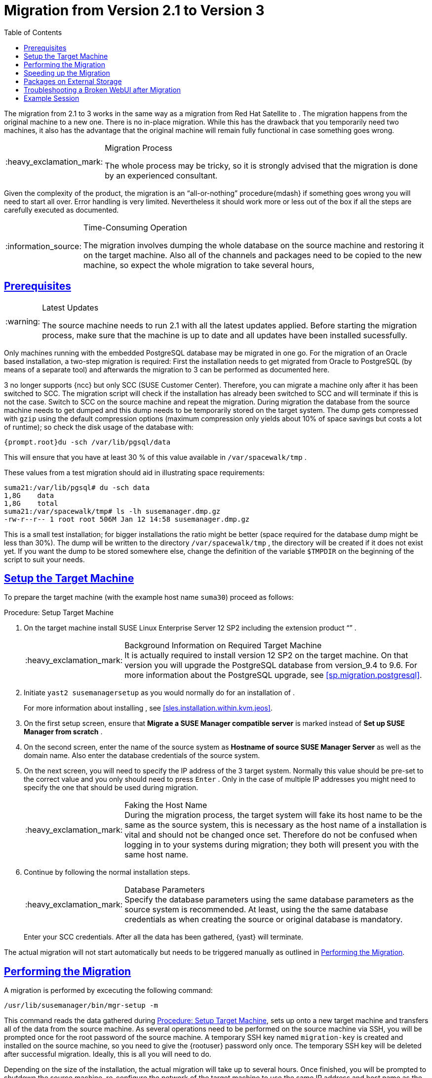 [[bp.chap.mgr.migration]]
= {productname} Migration from Version 2.1 to Version 3
ifdef::env-github,backend-html5,backend-docbook5[]
//Admonitions
:tip-caption: :bulb:
:note-caption: :information_source:
:important-caption: :heavy_exclamation_mark:
:caution-caption: :fire:
:warning-caption: :warning:
:linkattrs:
// SUSE ENTITIES FOR GITHUB
// System Architecture
:zseries: z Systems
:ppc: POWER
:ppc64le: ppc64le
:ipf : Itanium
:x86: x86
:x86_64: x86_64
// Rhel Entities
:rhel: Red Hat Enterprise Linux
:rhnminrelease6: Red Hat Enterprise Linux Server 6
:rhnminrelease7: Red Hat Enterprise Linux Server 7
// SUSE Manager Entities
:productname:
:susemgr: SUSE Manager
:susemgrproxy: SUSE Manager Proxy
:productnumber: 3.2
:saltversion: 2018.3.0
:webui: WebUI
// SUSE Product Entities
:sles-version: 12
:sp-version: SP3
:jeos: JeOS
:scc: SUSE Customer Center
:sls: SUSE Linux Enterprise Server
:sle: SUSE Linux Enterprise
:slsa: SLES
:suse: SUSE
:ay: AutoYaST
:baseos:
endif::[]
// Asciidoctor Front Matter
:doctype: book
:sectlinks:
:toc: left
:icons: font
:experimental:
:sourcedir: .
:imagesdir: images



The migration from {productname} 2.1 to {productname} 3 works in the same way as a migration from Red Hat Satellite to {productname}.
The migration happens from the original machine to a new one.
There is no in-place migration.
While this has the drawback that you temporarily need two machines, it also has the advantage that the original machine will remain fully functional in case something goes wrong.

.Migration Process
[IMPORTANT]
====
The whole process may be tricky, so it is strongly advised that the migration is done by an experienced consultant.
====


Given the complexity of the product, the migration is an "`all-or-nothing`"
 procedure{mdash}
if something goes wrong you will need to start all over.
Error handling is very limited.
Nevertheless it should work more or less out of the box if all the steps are carefully executed as documented.

.Time-Consuming Operation
[NOTE]
====
The migration involves dumping the whole database on the source machine and restoring it on the target machine.
Also all of the channels and packages need to be copied to the new machine, so expect the whole migration to take several hours,
====

[[bp.sec.mgr.migration.prereq]]
== Prerequisites

.Latest Updates
[WARNING]
====
The source machine needs to run {productname} 2.1 with all the latest updates applied.
Before starting the migration process, make sure that the machine is up to date and all updates have been installed sucessfully.
====


Only machines running with the embedded PostgreSQL database may be migrated in one go.
For the migration of an Oracle based installation, a two-step migration is required: First the installation needs to get migrated from Oracle to PostgreSQL (by means of a separate tool) and afterwards the migration to {productname} 3 can be performed as documented here.

{productname} 3 no longer supports {ncc} but only SCC ({scc}).
Therefore, you can migrate a machine only after it has been switched to SCC.
The migration script will check if the installation has already been switched to SCC and will terminate if this is not the case.
Switch to SCC on the source machine and repeat the migration.
During migration the database from the source machine needs to get dumped and this dump needs to be temporarily stored on the target system.
The dump gets compressed with [command]``gzip`` using the default compression options (maximum compression only yields about 10% of space savings but costs a lot of runtime); so check the disk usage of the database with:

----
{prompt.root}du -sch /var/lib/pgsql/data
----


This will ensure that you have at least 30 % of this value available in [path]``/var/spacewalk/tmp``
.

These values from a test migration should aid in illustrating space requirements:

----
suma21:/var/lib/pgsql# du -sch data
1,8G    data
1,8G    total
suma21:/var/spacewalk/tmp# ls -lh susemanager.dmp.gz
-rw-r--r-- 1 root root 506M Jan 12 14:58 susemanager.dmp.gz
----


This is a small test installation; for bigger installations the ratio might be better (space required for the database dump might be less than 30%). The dump will be written to the directory [path]``/var/spacewalk/tmp``
, the directory will be created if it does not exist yet.
If you want the dump to be stored somewhere else, change the definition of the variable [var]``$TMPDIR`` on the beginning of the script to suit your needs.

[[bp.sec.mgr.migration.setup.target]]
== Setup the Target Machine


To prepare the target machine (with the example host name ``suma30``) proceed as follows:

[[proc.mgr.migration.setup.target]]
.Procedure: Setup Target Machine
. On the target machine install {sls} 12 SP2 including the extension product "`{productname}`" .
+
.Background Information on Required Target Machine
IMPORTANT: It is actually required to install version 12 SP2 on the target machine.
On that version you will upgrade the PostgreSQL database from version_9.4 to 9.6.
For more information about the PostgreSQL upgrade, see <<sp.migration.postgresql>>.
+

. Initiate [command]``yast2 susemanagersetup`` as you would normally do for an installation of {productname}.
+
For more information about installing {productname}, see <<sles.installation.within.kvm.jeos>>.
. On the first {productname} setup screen, ensure that menu:Migrate a SUSE Manager compatible server[] is marked instead of menu:Set up SUSE Manager from scratch[] .
. On the second screen, enter the name of the source system as menu:Hostname of source SUSE Manager Server[] as well as the domain name. Also enter the database credentials of the source system.
. On the next screen, you will need to specify the IP address of the {productname} 3 target system. Normally this value should be pre-set to the correct value and you only should need to press kbd:[Enter] . Only in the case of multiple IP addresses you might need to specify the one that should be used during migration.
+
.Faking the Host Name
IMPORTANT: During the migration process, the target system will fake its host name to be the same as the source system, this is necessary as the host name of a {productname} installation is vital and should not be changed once set.
Therefore do not be confused when logging in to your systems during migration; they both will present you with the same host name.
+

. Continue by following the normal installation steps.
+
.Database Parameters
IMPORTANT: Specify the database parameters using the same database parameters as the source system is recommended.
At least, using the the same database credentials as when creating the source or original {productname} database is mandatory.
+


+
Enter your SCC credentials.
After all the data has been gathered, {yast}
will terminate.


The actual migration will not start automatically but needs to be triggered manually as outlined in <<bp.sec.mgr.migration.performing>>.

[[bp.sec.mgr.migration.performing]]
== Performing the Migration


A migration is performed by excecuting the following command:

----
/usr/lib/susemanager/bin/mgr-setup -m
----


This command reads the data gathered during <<proc.mgr.migration.setup.target>>, sets up {productname} onto a new target machine and transfers all of the data from the source machine.
As several operations need to be performed on the source machine via SSH, you will be prompted once for the root password of the source machine.
A temporary SSH key named `migration-key` is created and installed on the source machine, so you need to give the {rootuser}
 password only once.
The temporary SSH key will be deleted after successful migration.
Ideally, this is all you will need to do.

Depending on the size of the installation, the actual migration will take up to several hours.
Once finished, you will be prompted to shutdown the source machine, re-configure the network of the target machine to use the same IP address and host name as the original machine and restart it.
It should now be a fully functional replacement for your previous {productname} 2.1 installation.
The following numbers illustrate the runtime for dumping and importing a small database:

----
14:53:37   Dumping remote database to /var/spacewalk/tmp/susemanager.dmp.gz on target system. Please wait...
14:58:14   Database successfully dumped. Size is: 506M
14:58:29   Importing database dump. Please wait...
15:05:11   Database dump successfully imported.
----


For this example dumping the database takes around five minutes to complete.
Importing the dump onto the target system will take an additional seven minutes.
For big installations this can take up to several hours.
You should also account for the time it takes to copy all the package data to the new machine.
Depending on your network infrastructure and hardware, this can also take a significant amount of time.

[[bp.sec.mgr.migration.speedup]]
== Speeding up the Migration


A complete migration can consume a lot of time.
This is caused by the amount of data that must be copied.
Total migration time can be greatly decreased by eliminating the need to copy data prior to performing the migration (for example, channels, packages, auto-install images, and any additional data). You can gather all data via {yast}
by running the command [command]``mgr-setup -r``.

Executing [command]``mgr-setup -r`` will copy the data from the old server to the new one.
This command may be run at any time and your current server will remain fully functional.
Once the migration has been initiated only data changed since running [command]``mgr-setup -r`` will need to be transferred which will significantly reduces downtime.

On large installations transfering the database (which involves dumping the database onto the source machine and then importing the dump onto the target system) will still take some time.
During the database transfer no write operations should occur therefore the migration script will shut down any {productname} database services running on the source machine.

[[bp.sec.mgr.migration.pkg.extern]]
== Packages on External Storage


Some installations may store the package data on external storage (for example, NFS mount on [path]``/var/spacewalk/packages``
). You do not need to copy this data to the new machine.
Edit the script located in [path]``/usr/lib/susemanager/bin/mgr-setup``
 and remove the respective [command]``rsync`` command (located around line 345).

.Mounting External Storage
[IMPORTANT]
====
Make sure your external storage is mounted on the new machine before starting the system for the first time.
Analogue handling for [path]``/srv/www/htdocs/pub``
 if appropriate.

In general, all needed files and directories, not copied by the migration tool, should be copied to the new server manually.
====

[[bp.sec.mgr.migration.trouble]]
== Troubleshooting a Broken {webui} after Migration


It is possible that the {webui}
may break during migration.
This behavior is not a bug, but a browser caching issue.
The new machine has the same host name and IP address as the old machine.
This duplication can confuse some Web browsers.
If you experience this issue reload the page.
For example, in Firefox pressing the key combination kbd:[Ctrl+F5]
 should resume normal functionality.

[[bp.sec.mgr.migration.example]]
== Example Session


This is the output of a typical migration:

----
suma30# /usr/lib/susemanager/bin/mgr-setup -m
  Filesystem type for /var/spacewalk is ext4 - ok.
  Open needed firewall ports...
  Migration needs to execute several commands on the remote machine.
  Please enter the root password of the remote machine.
Password:
  Remote machine is SUSE Manager
  Remote system is already migrated to SCC. Good.
  Shutting down remote spacewalk services...
  Shutting down spacewalk services...
  Stopping Taskomatic...
  Stopped Taskomatic.
  Stopping cobbler daemon: ..done

  Stopping rhn-search...
  Stopped rhn-search.
  Stopping MonitoringScout ...
  [ OK ]
  Stopping Monitoring ...
  [ OK ]
  Shutting down osa-dispatcher: ..done
  Shutting down httpd2 (waiting for all children to terminate) ..done
  Shutting down Tomcat (/usr/share/tomcat6)
  ..done
  Terminating jabberd processes...
        Stopping router ..done
        Stopping sm ..done
        Stopping c2s ..done
        Stopping s2s ..done
  Done.
  CREATE ROLE
  * Loading answer file: /root/spacewalk-answers.
  ** Database: Setting up database connection for PostgreSQL backend.
  ** Database: Populating database.
  ** Database: Skipping database population.
  * Configuring tomcat.
  * Setting up users and groups.
  ** GPG: Initializing GPG and importing key.
  * Performing initial configuration.
  * Configuring apache SSL virtual host.
  ** /etc/apache2/vhosts.d/vhost-ssl.conf has been backed up to vhost-ssl.conf-swsave
  * Configuring jabberd.
  * Creating SSL certificates.
  ** Skipping SSL certificate generation.
  * Deploying configuration files.
  * Setting up Cobbler..
  * Setting up Salt Master.
  11:26:47   Dumping remote database. Please wait...
  11:26:50   Database successfully dumped.
  Copy remote database dump to local machine...
  Delete remote database dump...
  11:26:50   Importing database dump. Please wait...
  11:28:55   Database dump successfully imported.
  Schema upgrade: [susemanager-schema-2.1.50.14-3.2.devel21] -> [susemanager-schema-3.0.5-5.1.develHead]
  Searching for upgrade path to: [susemanager-schema-3.0.5-5.1]
  Searching for upgrade path to: [susemanager-schema-3.0.5]
  Searching for upgrade path to: [susemanager-schema-3.0]
  Searching for start path:  [susemanager-schema-2.1.50.14-3.2]
  Searching for start path:  [susemanager-schema-2.1.50.14]
  The path: [susemanager-schema-2.1.50.14] -> [susemanager-schema-2.1.50.15] -> [susemanager-schema-2.1.51] -> [susemanager-schema-3.0]
  Planning to run schema upgrade with dir '/var/log/spacewalk/schema-upgrade/schema-from-20160112-112856'
  Executing spacewalk-sql, the log is in [/var/log/spacewalk/schema-upgrade/schema-from-20160112-112856-to-susemanager-schema-3.0.log].
(248/248) apply upgrade [schema-from-20160112-112856/99_9999-upgrade-end.sql]        e-suse-channels-to-public-channel-family.sql.postgresql]
  The database schema was upgraded to version [susemanager-schema-3.0.5-5.1.develHead].
  Copy files from old SUSE Manager...
  receiving incremental file list
  ./
  packages/

  sent 18 bytes  received 66 bytes  168.00 bytes/sec
  total size is 0  speedup is 0.00
  receiving incremental file list
  ./
  RHN-ORG-TRUSTED-SSL-CERT
  res.key
  rhn-org-trusted-ssl-cert-1.0-1.noarch.rpm
  suse-307E3D54.key
  suse-39DB7C82.key
  suse-9C800ACA.key
  bootstrap/
  bootstrap/bootstrap.sh
  bootstrap/client-config-overrides.txt
  bootstrap/sm-client-tools.rpm

  sent 189 bytes  received 66,701 bytes  44,593.33 bytes/sec
  total size is 72,427  speedup is 1.08
  receiving incremental file list
  ./
  .mtime
  lock
  web.ss
  config/
  config/distros.d/
  config/images.d/
  config/profiles.d/
  config/repos.d/
  config/systems.d/
  kickstarts/
  kickstarts/autoyast_sample.xml
  loaders/
  snippets/
  triggers/
  triggers/add/
  triggers/add/distro/
  triggers/add/distro/post/
  triggers/add/distro/pre/
  triggers/add/profile/
  triggers/add/profile/post/
  triggers/add/profile/pre/
  triggers/add/repo/
  triggers/add/repo/post/
  triggers/add/repo/pre/
  triggers/add/system/
  triggers/add/system/post/
  triggers/add/system/pre/
  triggers/change/
  triggers/delete/
  triggers/delete/distro/
  triggers/delete/distro/post/
  triggers/delete/distro/pre/
  triggers/delete/profile/
  triggers/delete/profile/post/
  triggers/delete/profile/pre/
  triggers/delete/repo/
  triggers/delete/repo/post/
  triggers/delete/repo/pre/
  triggers/delete/system/
  triggers/delete/system/post/
  triggers/delete/system/pre/
  triggers/install/
  triggers/install/post/
  triggers/install/pre/
  triggers/sync/
  triggers/sync/post/
  triggers/sync/pre/

  sent 262 bytes  received 3,446 bytes  7,416.00 bytes/sec
  total size is 70,742  speedup is 19.08
  receiving incremental file list
  kickstarts/
  kickstarts/snippets/
  kickstarts/snippets/default_motd
  kickstarts/snippets/keep_system_id
  kickstarts/snippets/post_delete_system
  kickstarts/snippets/post_reactivation_key
  kickstarts/snippets/redhat_register
  kickstarts/snippets/sles_no_signature_checks
  kickstarts/snippets/sles_register
  kickstarts/snippets/sles_register_script
  kickstarts/snippets/wait_for_networkmanager_script
  kickstarts/upload/
  kickstarts/wizard/

  sent 324 bytes  received 1,063 bytes  2,774.00 bytes/sec
  total size is 12,133  speedup is 8.75
  receiving incremental file list
  ssl-build/
  ssl-build/RHN-ORG-PRIVATE-SSL-KEY
  ssl-build/RHN-ORG-TRUSTED-SSL-CERT
  ssl-build/index.txt
  ssl-build/index.txt.attr
  ssl-build/latest.txt
  ssl-build/rhn-ca-openssl.cnf
  ssl-build/rhn-ca-openssl.cnf.1
  ssl-build/rhn-org-trusted-ssl-cert-1.0-1.noarch.rpm
  ssl-build/rhn-org-trusted-ssl-cert-1.0-1.src.rpm
  ssl-build/serial
  ssl-build/d248/
  ssl-build/d248/latest.txt
  ssl-build/d248/rhn-org-httpd-ssl-archive-d248-1.0-1.tar
  ssl-build/d248/rhn-org-httpd-ssl-key-pair-d248-1.0-1.noarch.rpm
  ssl-build/d248/rhn-org-httpd-ssl-key-pair-d248-1.0-1.src.rpm
  ssl-build/d248/rhn-server-openssl.cnf
  ssl-build/d248/server.crt
  ssl-build/d248/server.csr
  ssl-build/d248/server.key
  ssl-build/d248/server.pem

  sent 380 bytes  received 50,377 bytes  101,514.00 bytes/sec
  total size is 90,001  speedup is 1.77
  SUSE Manager Database Control. Version 1.5.2
  Copyright (c) 2012 by SUSE Linux Products GmbH

  INFO: Database configuration has been changed.
  INFO: Wrote new general configuration. Backup as /var/lib/pgsql/data/postgresql.2016-01-12-11-29-42.conf
  INFO: Wrote new client auth configuration. Backup as /var/lib/pgsql/data/pg_hba.2016-01-12-11-29-42.conf
  INFO: New configuration has been applied.
  Database is online
  System check finished

  ============================================================================
  Migration complete.
  Please shut down the old SUSE Manager server now.
  Reboot the new server and make sure it uses the same IP address and hostname
  as the old SUSE Manager server!

  IMPORTANT: Make sure, if applicable, that your external storage is mounted
  in the new server as well as the ISO images needed for distributions before
  rebooting the new server!
  ============================================================================
----
